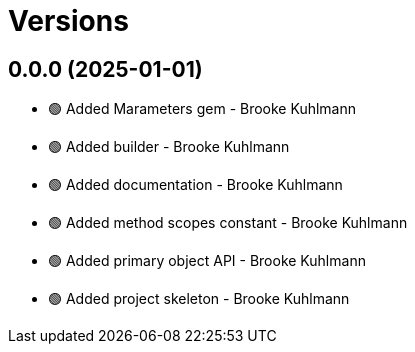 = Versions

== 0.0.0 (2025-01-01)

* 🟢 Added Marameters gem - Brooke Kuhlmann
* 🟢 Added builder - Brooke Kuhlmann
* 🟢 Added documentation - Brooke Kuhlmann
* 🟢 Added method scopes constant - Brooke Kuhlmann
* 🟢 Added primary object API - Brooke Kuhlmann
* 🟢 Added project skeleton - Brooke Kuhlmann
